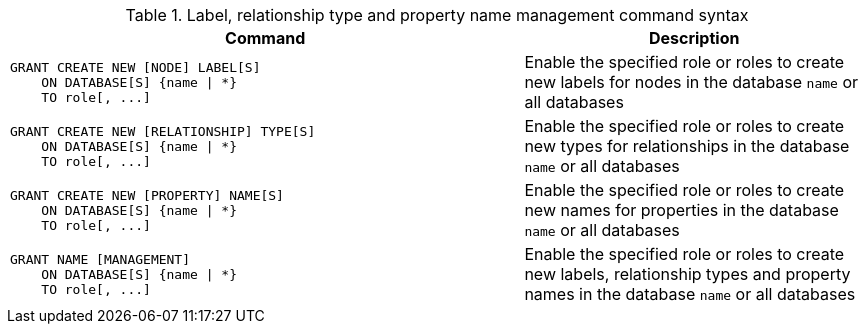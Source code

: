 .Label, relationship type and property name management command syntax
[options="header", width="100%", cols="3a,2"]
|===
| Command | Description

| [source, cypher]
GRANT CREATE NEW [NODE] LABEL[S]
    ON DATABASE[S] {name \| *}
    TO role[, ...]
| Enable the specified role or roles to create new labels for nodes in the database `name` or all databases

| [source, cypher]
GRANT CREATE NEW [RELATIONSHIP] TYPE[S]
    ON DATABASE[S] {name \| *}
    TO role[, ...]
| Enable the specified role or roles to create new types for relationships in the database `name` or all databases

| [source, cypher]
GRANT CREATE NEW [PROPERTY] NAME[S]
    ON DATABASE[S] {name \| *}
    TO role[, ...]
| Enable the specified role or roles to create new names for properties in the database `name` or all databases

| [source, cypher]
GRANT NAME [MANAGEMENT]
    ON DATABASE[S] {name \| *}
    TO role[, ...]
| Enable the specified role or roles to create new labels, relationship types and property names in the database `name` or all databases

|===
